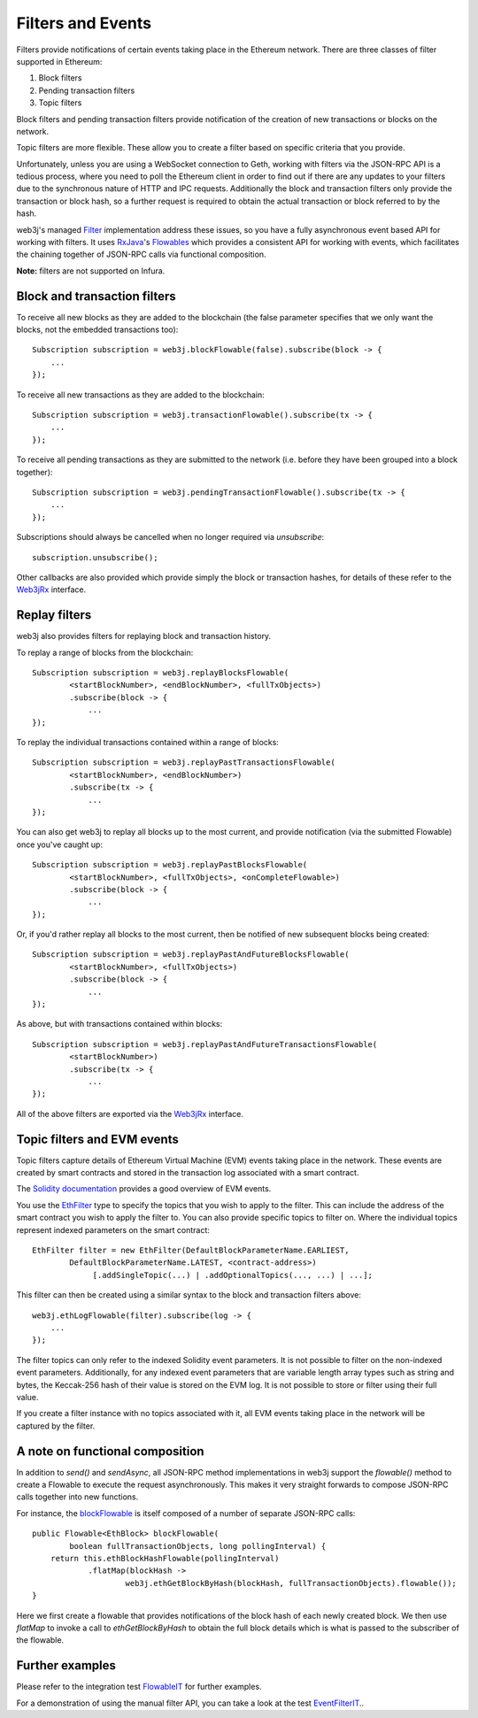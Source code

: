 Filters and Events
==================

Filters provide notifications of certain events taking place in the Ethereum network. There are
three classes of filter supported in Ethereum:

#. Block filters
#. Pending transaction filters
#. Topic filters

Block filters and pending transaction filters provide notification of the creation of new
transactions or blocks on the network.

Topic filters are more flexible. These allow you to create a filter based on specific criteria
that you provide.

Unfortunately, unless you are using a WebSocket connection to Geth, working with filters via the
JSON-RPC API is a tedious process, where you need to poll the Ethereum client in order to find out
if there are any updates to your filters due to the synchronous nature of HTTP and IPC requests.
Additionally the block and transaction filters only provide the transaction or block hash, so a
further request is required to obtain the actual transaction or block referred to by the hash.

web3j's managed `Filter <https://github.com/web3j/web3j/blob/master/core/src/main/java/org/web3j/protocol/core/filters/Filter.java>`_
implementation address these issues, so you have a fully asynchronous event based API for working
with filters. It uses `RxJava <https://github.com/ReactiveX/RxJava>`_'s
`Flowables <http://reactivex.io/RxJava/2.x/javadoc/io/reactivex/Flowable.html>`_ which provides a consistent API
for working with events, which facilitates the chaining together of JSON-RPC calls via
functional composition.

**Note:** filters are not supported on Infura.


Block and transaction filters
-----------------------------

To receive all new blocks as they are added to the blockchain (the false parameter specifies that
we only want the blocks, not the embedded transactions too)::

   Subscription subscription = web3j.blockFlowable(false).subscribe(block -> {
       ...
   });

To receive all new transactions as they are added to the blockchain::

   Subscription subscription = web3j.transactionFlowable().subscribe(tx -> {
       ...
   });

To receive all pending transactions as they are submitted to the network (i.e. before they have
been grouped into a block together)::

   Subscription subscription = web3j.pendingTransactionFlowable().subscribe(tx -> {
       ...
   });

Subscriptions should always be cancelled when no longer required via *unsubscribe*::

   subscription.unsubscribe();

Other callbacks are also provided which provide simply the block or transaction hashes,
for details of these refer to the
`Web3jRx <https://github.com/web3j/web3j/blob/master/core/src/main/java/org/web3j/protocol/rx/Web3jRx.java>`_
interface.


Replay filters
--------------

web3j also provides filters for replaying block and transaction history.

To replay a range of blocks from the blockchain::

   Subscription subscription = web3j.replayBlocksFlowable(
           <startBlockNumber>, <endBlockNumber>, <fullTxObjects>)
           .subscribe(block -> {
               ...
   });

To replay the individual transactions contained within a range of blocks::

   Subscription subscription = web3j.replayPastTransactionsFlowable(
           <startBlockNumber>, <endBlockNumber>)
           .subscribe(tx -> {
               ...
   });

You can also get web3j to replay all blocks up to the most current, and provide notification
(via the submitted Flowable) once you've caught up::

   Subscription subscription = web3j.replayPastBlocksFlowable(
           <startBlockNumber>, <fullTxObjects>, <onCompleteFlowable>)
           .subscribe(block -> {
               ...
   });

Or, if you'd rather replay all blocks to the most current, then be notified of new subsequent
blocks being created::

   Subscription subscription = web3j.replayPastAndFutureBlocksFlowable(
           <startBlockNumber>, <fullTxObjects>)
           .subscribe(block -> {
               ...
   });

As above, but with transactions contained within blocks::

   Subscription subscription = web3j.replayPastAndFutureTransactionsFlowable(
           <startBlockNumber>)
           .subscribe(tx -> {
               ...
   });

All of the above filters are exported via the
`Web3jRx <https://github.com/web3j/web3j/blob/master/core/src/main/java/org/web3j/protocol/rx/Web3jRx.java>`_
interface.


.. _filters-and-events:

Topic filters and EVM events
----------------------------

Topic filters capture details of Ethereum Virtual Machine (EVM) events taking place in the network.
These events are created by smart contracts and stored in the transaction log associated with a
smart contract.

The `Solidity documentation <http://solidity.readthedocs.io/en/develop/contracts.html#events>`_
provides a good overview of EVM events.

You use the
`EthFilter <https://github.com/web3j/web3j/blob/master/core/src/main/java/org/web3j/protocol/core/methods/request/EthFilter.java>`_
type to specify the topics that you wish to apply to the filter. This can include the address of
the smart contract you wish to apply the filter to. You can also provide specific topics to filter
on. Where the individual topics represent indexed parameters on the smart contract::

   EthFilter filter = new EthFilter(DefaultBlockParameterName.EARLIEST,
           DefaultBlockParameterName.LATEST, <contract-address>)
                [.addSingleTopic(...) | .addOptionalTopics(..., ...) | ...];

This filter can then be created using a similar syntax to the block and transaction filters above::

   web3j.ethLogFlowable(filter).subscribe(log -> {
       ...
   });

The filter topics can only refer to the indexed Solidity event parameters. It is not possible to
filter on the non-indexed event parameters. Additionally, for any indexed event parameters that are
variable length array types such as string and bytes, the Keccak-256 hash of their value is stored
on the EVM log. It is not possible to store or filter using their full value.

If you create a filter instance with no topics associated with it, all EVM events taking place in
the network will be captured by the filter.


A note on functional composition
--------------------------------

In addition to *send()* and *sendAsync*, all JSON-RPC method implementations in web3j support the
*flowable()* method to create a Flowable to execute the request asynchronously. This makes it
very straight forwards to compose JSON-RPC calls together into new functions.

For instance, the
`blockFlowable <https://github.com/web3j/web3j/blob/master/core/src/main/java/org/web3j/protocol/rx/JsonRpc2_0Rx.java>`_ is
itself composed of a number of separate JSON-RPC calls::

   public Flowable<EthBlock> blockFlowable(
           boolean fullTransactionObjects, long pollingInterval) {
       return this.ethBlockHashFlowable(pollingInterval)
               .flatMap(blockHash ->
                       web3j.ethGetBlockByHash(blockHash, fullTransactionObjects).flowable());
   }

Here we first create a flowable that provides notifications of the block hash of each newly
created block. We then use *flatMap* to invoke a call to *ethGetBlockByHash* to obtain the full
block details which is what is passed to the subscriber of the flowable.


Further examples
----------------

Please refer to the integration test
`FlowableIT <https://github.com/web3j/web3j/blob/master/integration-tests/src/test/java/org/web3j/protocol/core/FlowableIT.java>`_
for further examples.

For a demonstration of using the manual filter API, you can take a look at the test
`EventFilterIT <https://github.com/web3j/web3j/blob/master/integration-tests/src/test/java/org/web3j/protocol/scenarios/EventFilterIT.java>`_..
